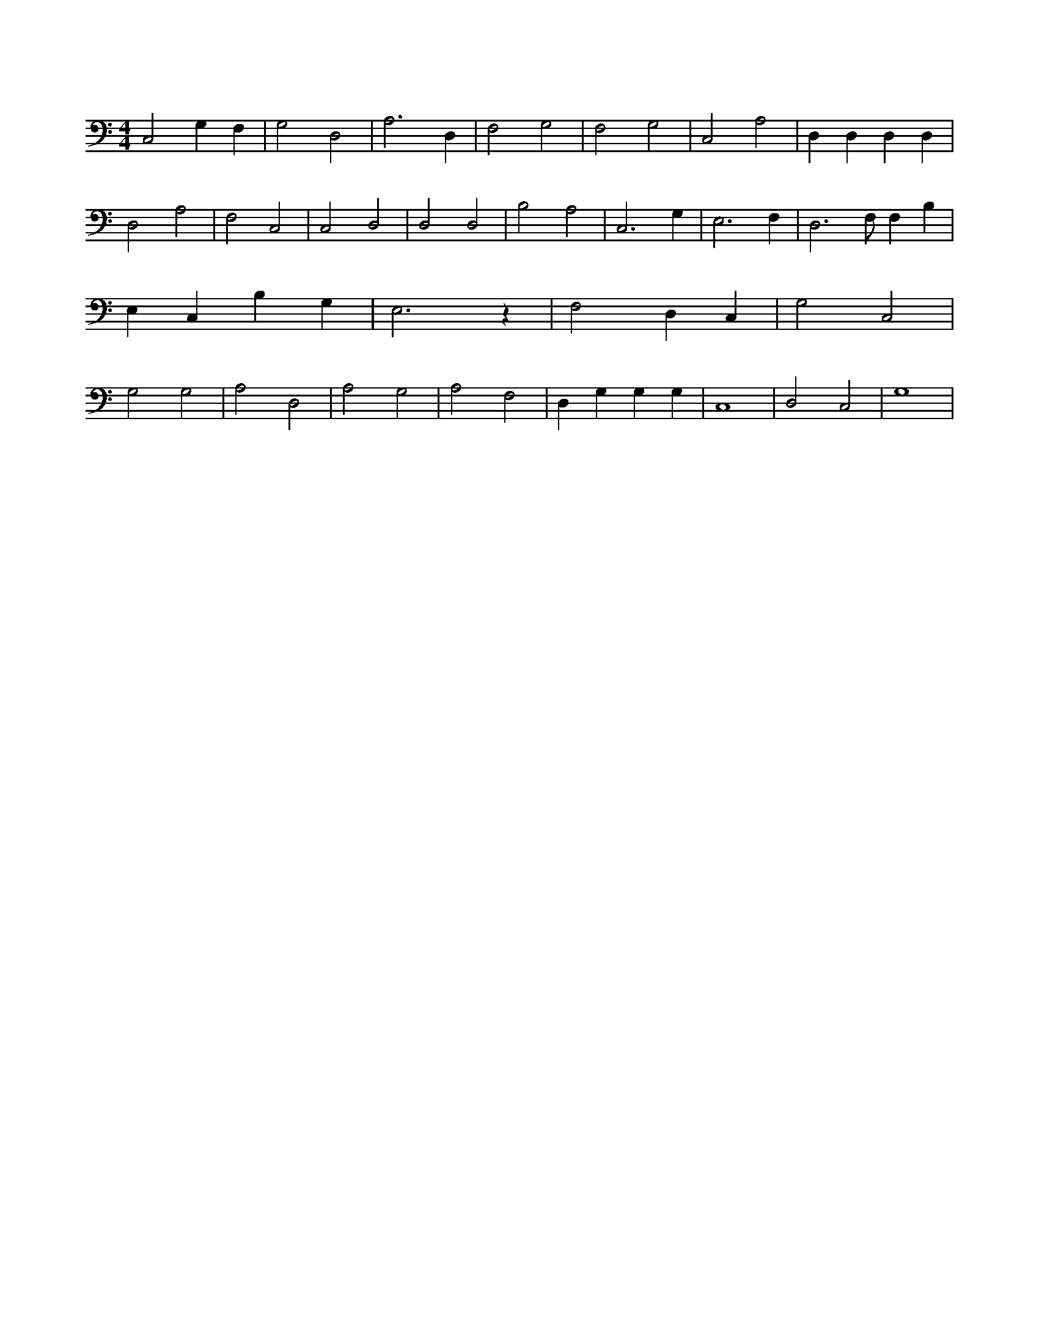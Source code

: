 X:397
L:1/4
M:4/4
K:CMaj
C,2 G, F, | G,2 D,2 | A,3 D, | F,2 G,2 | F,2 G,2 | C,2 A,2 | D, D, D, D, | D,2 A,2 | F,2 C,2 | C,2 D,2 | D,2 D,2 | B,2 A,2 | C,3 G, | E,3 F, | D,3 /2 F,/2 F, B, | E, C, B, G, | E,3 z | F,2 D, C, | G,2 C,2 | G,2 G,2 | A,2 D,2 | A,2 G,2 | A,2 F,2 | D, G, G, G, | C,4 | D,2 C,2 | G,4 |
